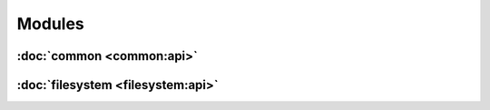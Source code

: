 .. Structure conventions
     # with overline, for parts
     * with overline, for chapters
     = for sections
     - for subsections
     ^ for subsubsections
     " for paragraphs

*******
Modules
*******

:doc:`common <common:api>`
==========================

:doc:`filesystem <filesystem:api>`
==================================
